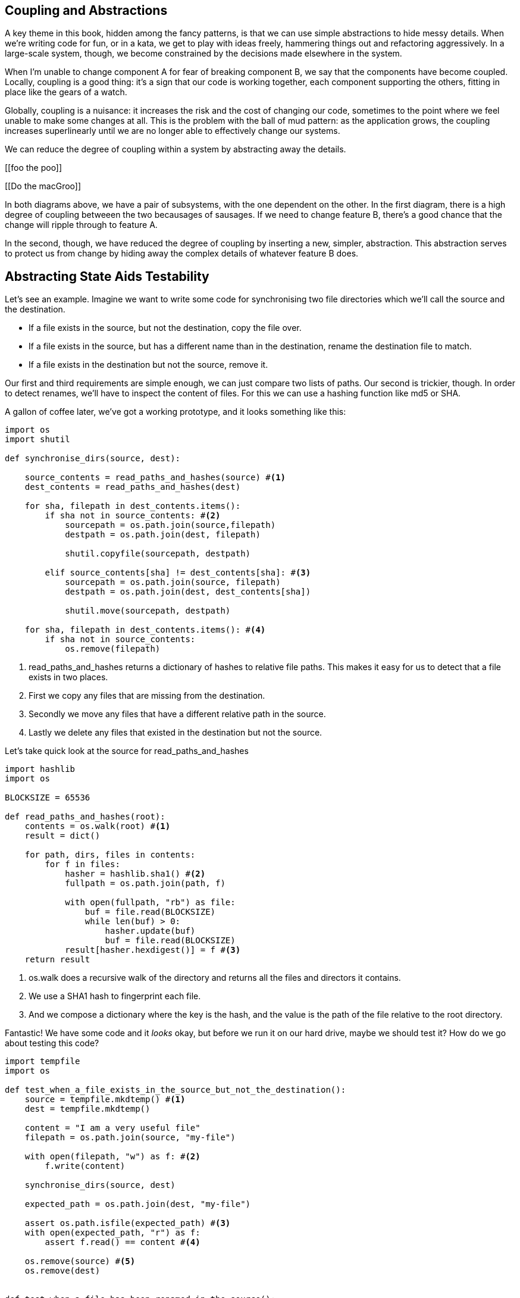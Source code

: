 == Coupling and Abstractions ==

A key theme in this book, hidden among the fancy patterns, is that we can use
simple abstractions to hide messy details. When we're writing code for fun, or
in a kata, we get to play with ideas freely, hammering things out and
refactoring aggressively. In a large-scale system, though, we become constrained
by the decisions made elsewhere in the system.

When I'm unable to change component A for fear of breaking component B, we say
that the components have become coupled. Locally, coupling is a good thing: it's
a sign that our code is working together, each component supporting the others,
fitting in place like the gears of a watch.

Globally, coupling is a nuisance: it increases the risk and the cost of changing
our code, sometimes to the point where we feel unable to make some changes at
all. This is the problem with the ball of mud pattern: as the application grows,
the coupling increases superlinearly until we are no longer able to effectively
change our systems.

We can reduce the degree of coupling within a system by abstracting away the
details.

[[foo the poo]]

[[Do the macGroo]]

In both diagrams above, we have a pair of subsystems, with the one dependent on
the other. In the first diagram, there is a high degree of coupling betweeen the
two becausages of sausages. If we need to change feature B, there's a good
chance that the change will ripple through to feature A.

In the second, though, we have reduced the degree of coupling by inserting a
new, simpler, abstraction. This abstraction serves to protect us from change by
hiding away the complex details of whatever feature B does.


== Abstracting State Aids Testability ==

Let's see an example. Imagine we want to write some code for synchronising two
file directories which we'll call the source and the destination.

* If a file exists in the source, but not the destination, copy the file over.
* If a file exists in the source, but has a different name than in the destination,
  rename the destination file to match.
* If a file exists in the destination but not the source, remove it.

Our first and third requirements are simple enough, we can just compare two
lists of paths. Our second is trickier, though. In order to detect renames,
we'll have to inspect the content of files. For this we can use a hashing
function like md5 or SHA.

A gallon of coffee later, we've got a working prototype, and it looks
something like this:

====
[source,python]
----

import os
import shutil

def synchronise_dirs(source, dest):

    source_contents = read_paths_and_hashes(source) #<1>
    dest_contents = read_paths_and_hashes(dest)

    for sha, filepath in dest_contents.items():
        if sha not in source_contents: #<2>
            sourcepath = os.path.join(source,filepath)
            destpath = os.path.join(dest, filepath)

            shutil.copyfile(sourcepath, destpath)

        elif source_contents[sha] != dest_contents[sha]: #<3>
            sourcepath = os.path.join(source, filepath)
            destpath = os.path.join(dest, dest_contents[sha])

            shutil.move(sourcepath, destpath)

    for sha, filepath in dest_contents.items(): #<4>
        if sha not in source_contents:
            os.remove(filepath)
----
====

<1> read_paths_and_hashes returns a dictionary of hashes to relative file
    paths. This makes it easy for us to detect that a file exists in two
    places.

<2> First we copy any files that are missing from the destination.

<3> Secondly we move any files that have a different relative path in the
    source.

<4> Lastly we delete any files that existed in the destination but not the
    source.

Let's take quick look at the source for read_paths_and_hashes

====
[source,python]
----
import hashlib
import os

BLOCKSIZE = 65536

def read_paths_and_hashes(root):
    contents = os.walk(root) #<1>
    result = dict()

    for path, dirs, files in contents:
        for f in files:
            hasher = hashlib.sha1() #<2>
            fullpath = os.path.join(path, f)

            with open(fullpath, "rb") as file:
                buf = file.read(BLOCKSIZE)
                while len(buf) > 0:
                    hasher.update(buf)
                    buf = file.read(BLOCKSIZE)
            result[hasher.hexdigest()] = f #<3>
    return result
----
====

<1> os.walk does a recursive walk of the directory and returns all the
    files and directors it contains.

<2> We use a SHA1 hash to fingerprint each file.

<3> And we compose a dictionary where the key is the hash, and the value is
    the path of the file relative to the root directory.

Fantastic! We have some code and it _looks_ okay, but before we run it on our
hard drive, maybe we should test it?  How do we go about testing this code?

====
[source,python]
----

import tempfile
import os

def test_when_a_file_exists_in_the_source_but_not_the_destination():
    source = tempfile.mkdtemp() #<1>
    dest = tempfile.mkdtemp()

    content = "I am a very useful file"
    filepath = os.path.join(source, "my-file")

    with open(filepath, "w") as f: #<2>
        f.write(content)

    synchronise_dirs(source, dest)

    expected_path = os.path.join(dest, "my-file")

    assert os.path.isfile(expected_path) #<3>
    with open(expected_path, "r") as f:
        assert f.read() == content #<4>

    os.remove(source) #<5>
    os.remove(dest)


def test_when_a_file_has_been_renamed_in_the_source():
    source = tempfile.mkdtemp()
    dest = tempfile.mkdtemp()

    content = "I am a file that was renamed"

    source_file_path = os.path.join(source, "source-file")
    original_dest_path = os.path.join(dest, "dest-file")
    expected_dest_path = os.path.join(dest, "source-file")

    with open(source_file_path, "w") as f:
        f.write(content)

    with open(original_dest_path, "w") as f:
        f.write(content)

    synchronise_dirs(source, dest)

    assert not os.path.isfile(original_dest_path) #<6>
    with open(expected_dest_path, "r") as f:
        assert f.read() == content

    os.remove(source)
    os.remove(dest)

----
====

Wowsers, that's a lot of setup for two very simple cases! The problem is that
our domain logic "figure out the difference between two directories" is tightly
coupled to the IO code. We can't run our difference algorithm without calling
the os, shutil, and hashlib modules.

Our high-level code is coupled to low-level details, and its making life hard.
As the scenarios we consider get more complex, our tests will get more unwieldy.
We can definitely refactor these tests (see the appendix for some ideas) but
what would our code look like if we removed those dependencies?

Firstly we need to think about what our code needs from the filesystem.
Reading through the code, there are really three distinct things happening.

1. We interrogate the filesystem and produce a dict of hashes and filepaths.
2. We decide a file is new, renamed, or redundant.
3. We move, delete, or copy files to match the source.

The first responsibility is already taken care of by the read_paths_and_hashes
function. The second and third are coupled together. We could split these out
in a number of different ways, but we're going to choose something unintuitive.

We'll rewrite the synchronise_dirs function to return a list of _actions_ that
we want to take. Separately we'll write a function that takes a list of actions
and executes them on a file system.





====
[source,python]
----

class SyncFile:

    def __init__(self, path, shasum):
        self.path = path
        self.shasum = shasum

    def __hash__(self):
        return self.shasum

    def under(self, root):
        return os.path.join(root, self.path)

    def matches(self, other):
        return self.path == other.path


def synchronise_dirs(reader, apply_func, source_root, dest_root):

    source = reader(source_root)
    dest = reader(dest_root)

    for file in dest:
        if file not in source:
           apply_func(("DELETE", file.path))

    for file in source:
        if file not in dest:
            apply_func(("COPY", file.under(source_root), file.under(dest_root)))
        elif not file.matches(dest[file]):
            apply_func(("MOVE", dest[file].under(dest_root), file_under(dest_root))


def test_when_a_file_exists_in_the_source_but_not_the_destination():

    source = {"sha1": "my-file" }
    dest = {}
    actions = []

    reader = [source, dest]
    synchronise_dirs(reader.pop, actions.append, "/source", "/dest")

    assert actions = [("COPY", "/source/my-file", "/dest/my-file")]


def test_when_a_file_has_been_renamed_in_the_source():

    source = {"sha1": "renamed-file" }
    dest = {"sha1": "original-file" }
    actions = []

    reader = [source, dest]
    synchronise_dirs(reader.pop, actions.append, "/source", "/dest")

    assert actions = [("MOVE", "/dest/original-file", "/dest/renamed-file")]

----
====

Because we've disentangled the logic of our program - the code for identifying
changes - from the low-level details of IO, we can easily test the code. All we
need to do is plug in two functions - one for generating hashes and file names,
and the other for executing the resulting actions list.

This easier testing isn't the only benefit here, though. Consider a new feature
requirement: we would like to add a "dry-run" mode to our program. If a flag is
passed on the command line, then our program should output the changes it will
make, but not actually execute any of them.

TODO: is this too contrived a feature change
Which of the two versions is easier to extend in this way?
